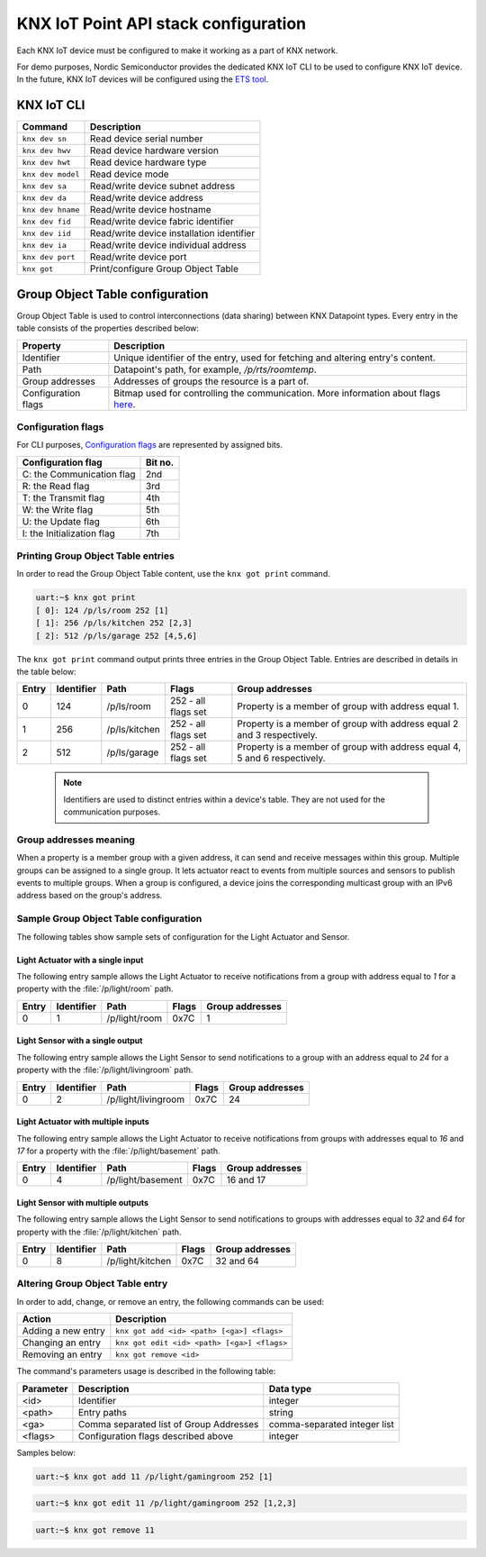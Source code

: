 ..  _nordic_knxiot_cli:

KNX IoT Point API stack configuration
#####################################

Each KNX IoT device must be configured to make it working as a part of KNX network.

For demo purposes, Nordic Semiconductor provides the dedicated KNX IoT CLI to be used to configure KNX IoT device.
In the future, KNX IoT devices will be configured using the `ETS tool`_.

KNX IoT CLI
***********

+---------------------+-------------------------------------------+
| Command             | Description                               |
+=====================+===========================================+
| ``knx dev sn``      | Read device serial number                 |
+---------------------+-------------------------------------------+
| ``knx dev hwv``     | Read device hardware version              |
+---------------------+-------------------------------------------+
| ``knx dev hwt``     | Read device hardware type                 |
+---------------------+-------------------------------------------+
| ``knx dev model``   | Read device mode                          |
+---------------------+-------------------------------------------+
| ``knx dev sa``      | Read/write device subnet address          |
+---------------------+-------------------------------------------+
| ``knx dev da``      | Read/write device address                 |
+---------------------+-------------------------------------------+
| ``knx dev hname``   | Read/write device hostname                |
+---------------------+-------------------------------------------+
| ``knx dev fid``     | Read/write device fabric identifier       |
+---------------------+-------------------------------------------+
| ``knx dev iid``     | Read/write device installation identifier |
+---------------------+-------------------------------------------+
| ``knx dev ia``      | Read/write device individual address      |
+---------------------+-------------------------------------------+
| ``knx dev port``    | Read/write device port                    |
+---------------------+-------------------------------------------+
| ``knx got``         | Print/configure Group Object Table        |
+---------------------+-------------------------------------------+

Group Object Table configuration
********************************

Group Object Table is used to control interconnections (data sharing) between KNX Datapoint types.
Every entry in the table consists of the properties described below:

+---------------------+--------------------------------------------------------------------------------------+
| Property            | Description                                                                          |
+=====================+======================================================================================+
| Identifier          | Unique identifier of the entry, used for fetching and altering entry's content.      |
+---------------------+--------------------------------------------------------------------------------------+
| Path                | Datapoint's path, for example, `/p/rts/roomtemp`.                                    |
+---------------------+--------------------------------------------------------------------------------------+
| Group addresses     | Addresses of groups the resource is a part of.                                       |
+---------------------+--------------------------------------------------------------------------------------+
| Configuration flags | Bitmap used for controlling the communication. More information about flags `here`_. |
+---------------------+--------------------------------------------------------------------------------------+

Configuration flags
===================

For CLI purposes, `Configuration flags`_ are represented by assigned bits.

+------------------------------+----------+
| Configuration flag           | Bit no.  |
+==============================+==========+
| C: the Communication flag    | 2nd      |
+------------------------------+----------+
| R: the Read flag             | 3rd      |
+------------------------------+----------+
| T: the Transmit flag         | 4th      |
+------------------------------+----------+
| W: the Write flag            | 5th      |
+------------------------------+----------+
| U: the Update flag           | 6th      |
+------------------------------+----------+
| I: the Initialization flag   | 7th      |
+------------------------------+----------+

Printing Group Object Table entries
===================================

In order to read the Group Object Table content, use the ``knx got print`` command.

.. code-block:: console
  
   uart:~$ knx got print
   [ 0]: 124 /p/ls/room 252 [1]
   [ 1]: 256 /p/ls/kitchen 252 [2,3]
   [ 2]: 512 /p/ls/garage 252 [4,5,6]

The ``knx got print`` command output prints three entries in the Group Object Table.
Entries are described in details in the table below:
  
+---------+--------------+---------------+---------------------+-----------------------------------------------------------------------------+
| Entry   | Identifier   | Path          | Flags               | Group addresses                                                             |
+=========+==============+===============+=====================+=============================================================================+
| 0       | 124          | /p/ls/room    | 252 - all flags set | Property is a member of group with address equal 1.                         |
+---------+--------------+---------------+---------------------+-----------------------------------------------------------------------------+
| 1       | 256          | /p/ls/kitchen | 252 - all flags set | Property is a member of group with address equal 2 and 3 respectively.      |
+---------+--------------+---------------+---------------------+-----------------------------------------------------------------------------+
| 2       | 512          | /p/ls/garage  | 252 - all flags set | Property is a member of group with address equal 4, 5 and 6 respectively.   |
+---------+--------------+---------------+---------------------+-----------------------------------------------------------------------------+

  .. note::
  
     Identifiers are used to distinct entries within a device's table.
     They are not used for the communication purposes.

Group addresses meaning
=======================

When a property is a member group with a given address, it can send and receive messages within this group.
Multiple groups can be assigned to a single group.
It lets actuator react to events from multiple sources and sensors to publish events to multiple groups.
When a group is configured, a device joins the corresponding multicast group with an IPv6 address based on the group's address.

Sample Group Object Table configuration
=======================================

The following tables show sample sets of configuration for the Light Actuator and Sensor.

Light Actuator with a single input
""""""""""""""""""""""""""""""""""

The following entry sample allows the Light Actuator to receive notifications from a group with address equal to `1` for a property with the :file:`/p/light/room` path.

+---------+--------------+---------------------+--------+------------------+
| Entry   | Identifier   | Path                | Flags  | Group addresses  |
+=========+==============+=====================+========+==================+
| 0       | 1            | /p/light/room       | 0x7C   | 1                |
+---------+--------------+---------------------+--------+------------------+

Light Sensor with a single output
"""""""""""""""""""""""""""""""""

The following entry sample allows the Light Sensor to send notifications to a group with an address equal to `24` for a property with the :file:`/p/light/livingroom` path.

+---------+--------------+---------------------+--------+------------------+
| Entry   | Identifier   | Path                | Flags  | Group addresses  |
+=========+==============+=====================+========+==================+
| 0       | 2            | /p/light/livingroom | 0x7C   | 24               |
+---------+--------------+---------------------+--------+------------------+

Light Actuator with multiple inputs
"""""""""""""""""""""""""""""""""""

The following entry sample allows the Light Actuator to receive notifications from groups with addresses equal to `16` and `17` for a property with the :file:`/p/light/basement` path.

+---------+--------------+---------------------+--------+------------------+
| Entry   | Identifier   | Path                | Flags  | Group addresses  |
+=========+==============+=====================+========+==================+
| 0       | 4            | /p/light/basement   | 0x7C   | 16 and 17        |
+---------+--------------+---------------------+--------+------------------+

Light Sensor with multiple outputs
""""""""""""""""""""""""""""""""""

The following entry sample allows the Light Sensor to send notifications to groups with addresses equal to `32` and `64` for property with the :file:`/p/light/kitchen` path.

+---------+--------------+---------------------+--------+------------------+
| Entry   | Identifier   | Path                | Flags  | Group addresses  |
+=========+==============+=====================+========+==================+
| 0       | 8            | /p/light/kitchen    | 0x7C   | 32 and 64        |
+---------+--------------+---------------------+--------+------------------+

Altering Group Object Table entry
=================================

In order to add, change, or remove an entry, the following commands can be used:

+--------------------+-------------------------------------------------+
| Action             | Description                                     |
+====================+=================================================+
| Adding a new entry | ``knx got add <id> <path> [<ga>] <flags>``      |
+--------------------+-------------------------------------------------+
| Changing an entry  | ``knx got edit <id> <path> [<ga>] <flags>``     |
+--------------------+-------------------------------------------------+
| Removing an entry  | ``knx got remove <id>``                         |
+--------------------+-------------------------------------------------+

The command's parameters usage is described in the following table:

+-------------+-------------------------------------------+----------------------------------+
| Parameter   | Description                               | Data type                        |
+=============+===========================================+==================================+
| <id>        | Identifier                                | integer                          |
+-------------+-------------------------------------------+----------------------------------+
| <path>      | Entry paths                               | string                           |
+-------------+-------------------------------------------+----------------------------------+
| <ga>        | Comma separated list of Group Addresses   | comma-separated integer list     |
+-------------+-------------------------------------------+----------------------------------+
| <flags>     | Configuration flags described above       | integer                          |
+-------------+-------------------------------------------+----------------------------------+

Samples below:

.. code-block:: console
  
   uart:~$ knx got add 11 /p/light/gamingroom 252 [1]

.. code-block:: console
  
   uart:~$ knx got edit 11 /p/light/gamingroom 252 [1,2,3]

.. code-block:: console
  
   uart:~$ knx got remove 11

.. _ETS tool: https://www.knx.org/knx-en/for-professionals/software/ets-professional/
.. _here: https://support.knx.org/hc/en-us/articles/115003188089
.. _Configuration flags: https://support.knx.org/hc/en-us/articles/115003188089